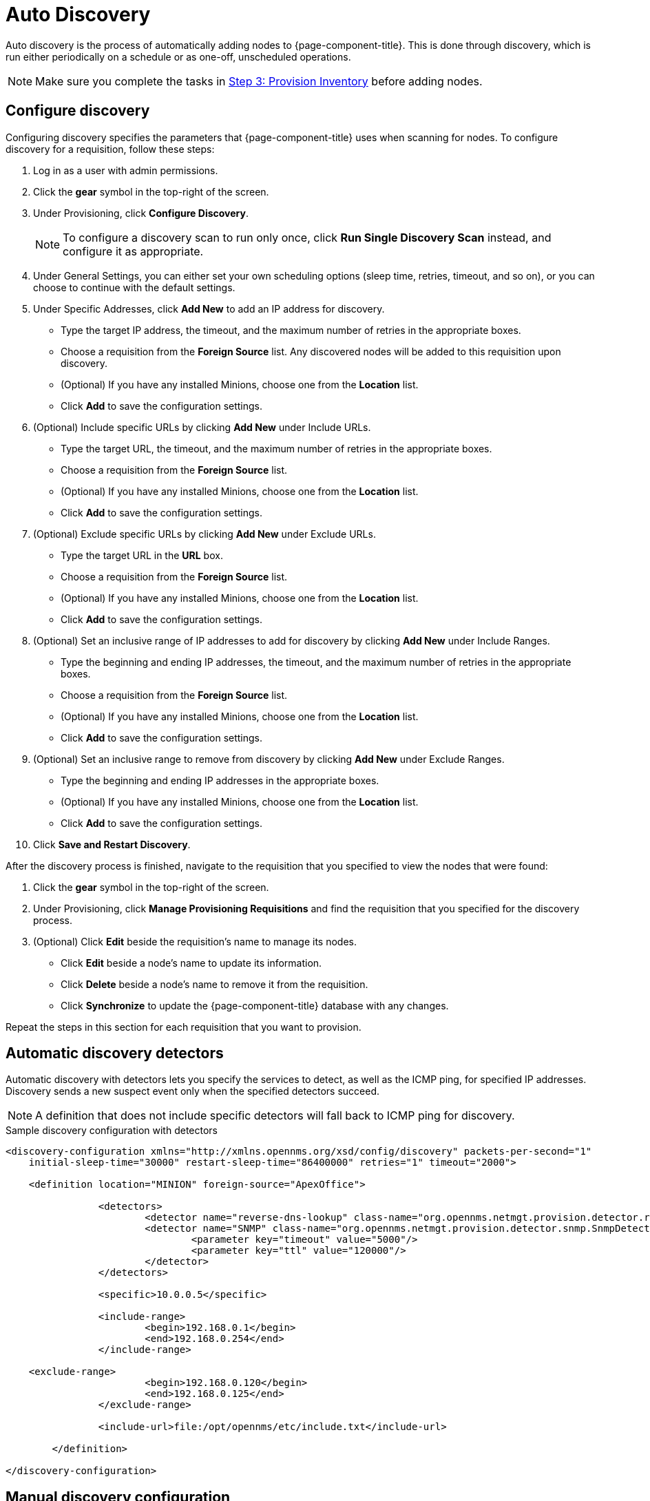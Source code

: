 
[[auto-discovery]]
= Auto Discovery

Auto discovery is the process of automatically adding nodes to {page-component-title}.
This is done through discovery, which is run either periodically on a schedule or as one-off, unscheduled operations.

NOTE: Make sure you complete the tasks in <<quick-start/inventory.adoc, Step 3: Provision Inventory>> before adding nodes.

[[discovery-configure]]
== Configure discovery

Configuring discovery specifies the parameters that {page-component-title} uses when scanning for nodes.
To configure discovery for a requisition, follow these steps:

. Log in as a user with admin permissions.
. Click the *gear* symbol in the top-right of the screen.
. Under Provisioning, click *Configure Discovery*.
+
NOTE: To configure a discovery scan to run only once, click *Run Single Discovery Scan* instead, and configure it as appropriate.

. Under General Settings, you can either set your own scheduling options (sleep time, retries, timeout, and so on), or you can choose to continue with the default settings.
. Under Specific Addresses, click *Add New* to add an IP address for discovery.
** Type the target IP address, the timeout, and the maximum number of retries in the appropriate boxes.
** Choose a requisition from the *Foreign Source* list.
Any discovered nodes will be added to this requisition upon discovery.
** (Optional) If you have any installed Minions, choose one from the *Location* list.
** Click *Add* to save the configuration settings.
. (Optional) Include specific URLs by clicking *Add New* under Include URLs.
** Type the target URL, the timeout, and the maximum number of retries in the appropriate boxes.
** Choose a requisition from the *Foreign Source* list.
** (Optional) If you have any installed Minions, choose one from the *Location* list.
** Click *Add* to save the configuration settings.
. (Optional) Exclude specific URLs by clicking *Add New* under Exclude URLs.
** Type the target URL in the *URL* box.
** Choose a requisition from the *Foreign Source* list.
** (Optional) If you have any installed Minions, choose one from the *Location* list.
** Click *Add* to save the configuration settings.
. (Optional) Set an inclusive range of IP addresses to add for discovery by clicking *Add New* under Include Ranges.
** Type the beginning and ending IP addresses, the timeout, and the maximum number of retries in the appropriate boxes.
** Choose a requisition from the *Foreign Source* list.
** (Optional) If you have any installed Minions, choose one from the *Location* list.
** Click *Add* to save the configuration settings.
. (Optional) Set an inclusive range to remove from discovery by clicking *Add New* under Exclude Ranges.
** Type the beginning and ending IP addresses in the appropriate boxes.
** (Optional) If you have any installed Minions, choose one from the *Location* list.
** Click *Add* to save the configuration settings.
. Click *Save and Restart Discovery*.

After the discovery process is finished, navigate to the requisition that you specified to view the nodes that were found:

. Click the *gear* symbol in the top-right of the screen.
. Under Provisioning, click *Manage Provisioning Requisitions* and find the requisition that you specified for the discovery process.
. (Optional) Click *Edit* beside the requisition's name to manage its nodes.
** Click *Edit* beside a node's name to update its information.
** Click *Delete* beside a node's name to remove it from the requisition.
** Click *Synchronize* to update the {page-component-title} database with any changes.

Repeat the steps in this section for each requisition that you want to provision.

[[ga-provisioning-auto-discovery-detectors]]
== Automatic discovery detectors

Automatic discovery with detectors lets you specify the services to detect, as well as the ICMP ping, for specified IP addresses.
Discovery sends a new suspect event only when the specified detectors succeed.

NOTE: A definition that does not include specific detectors will fall back to ICMP ping for discovery.

.Sample discovery configuration with detectors
[source, xml]
----
<discovery-configuration xmlns="http://xmlns.opennms.org/xsd/config/discovery" packets-per-second="1"
    initial-sleep-time="30000" restart-sleep-time="86400000" retries="1" timeout="2000">

    <definition location="MINION" foreign-source="ApexOffice">

		<detectors>
			<detector name="reverse-dns-lookup" class-name="org.opennms.netmgt.provision.detector.rdns.ReverseDNSLookupDetector"/>
			<detector name="SNMP" class-name="org.opennms.netmgt.provision.detector.snmp.SnmpDetector">
				<parameter key="timeout" value="5000"/>
				<parameter key="ttl" value="120000"/>
			</detector>
		</detectors>

		<specific>10.0.0.5</specific>

		<include-range>
			<begin>192.168.0.1</begin>
			<end>192.168.0.254</end>
		</include-range>

    <exclude-range>
			<begin>192.168.0.120</begin>
			<end>192.168.0.125</end>
		</exclude-range>

		<include-url>file:/opt/opennms/etc/include.txt</include-url>

	</definition>

</discovery-configuration>
----

[[ga-manual-discovery]]
== Manual discovery configuration

In addition to the configuration above, there are some optional settings you can configure via `$\{OPENNMS_HOME}/etc/discovery-configuration.xml`.

.Discovery configuration parameters
[options="header" cols="1,1,3"]
|===
| Name
| Default
| Description

| packets-per-second
| 1
| Number of ICMP packets that will be generated each second.

| initial-sleep-time
| 30000 ms (30 seconds)
| The time, in milliseconds, before the discovery process begins when OpenNMS has started.
This delay allows {page-component-title} to fully start before generating new events.

| restart-sleep-time
| 86400000 ms (1 day)
| The time, in milliseconds, before the discovery process starts following its last run.

| timeout
| 2000 ms
| The amount of time, in milliseconds, that the discovery process will wait for a response from a given IP address before moving on.

| retries
| 1
| The maximum number of attempts to query a given IP address before moving on.

| foreign-source
| not set
| Foreign source requisition to which discovered nodes will be added.

| location
| Default
| Monitoring location where the discovery batch will be run.
This is only used at least one Minion has been deployed.

| chunk-size
| 100
| Defines the number of IP addresses to be delegated to each Minion for scanning, when using a monitoring location.
|===

.Discovery range configuration parameters
[options="header" cols="1,3a"]
|===
| Tag
| Description

| specific
| Specify individual IP addresses to discover.
May be repeated multiple times. +
[source, xml]
----
<specific>ip-address</specific>
----

| include-range
| Specify a range of IP addresses to discover.
May be repeated multiple times. +
[source, xml]
----
<include-range>
    <begin>start-ip-address</begin>
    <end>end-ip-address</end>
</include-range>
----

| exclude-range
| Specify a range of IP address to exclude from discovery. +
[source, xml]
----
<exclude-range>
    <begin>start-ip-address</begin>
    <end>end-ip-address</end>
</exclude-range>
----

NOTE: The `exclude-range` tag will override addresses only in an `include-range`.
It will not override specific IP addresses or addresses included in a file.
There is no "specific" version of the exclude tag.
To exclude a specific IP address, use an `exclude-range` where the beginning and ending IP addresses are the same.

| include-url
| Specify the full path to a text file containing one IP address per line to include in discovery.
You can embed comments in this file.
Any content on a line after a `#` character is ignored. +
[source, xml]
----
<include-url>file:filename</include-url>
----
|===
